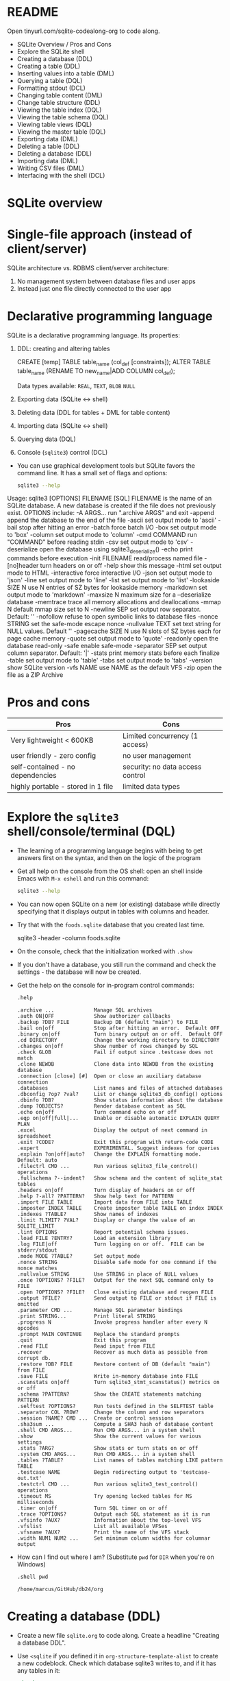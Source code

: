 #+STARTUP: hideblocks overview indent :
#+OPTIONS: toc:nil num:nil ^:nil:
#+PROPERTY: header-args:sqlite :results output
* README

Open tinyurl.com/sqlite-codealong-org to code along.

- SQLite Overview / Pros and Cons
- Explore the SQLite shell
- Creating a database (DDL)
- Creating a table (DDL)
- Inserting values into a table (DML)
- Querying a table (DQL)
- Formatting stdout (DCL)
- Changing table content (DML)
- Change table structure (DDL)
- Viewing the table index (DQL)
- Viewing the table schema (DQL)
- Viewing table views (DQL)
- Viewing the master table (DQL)
- Exporting data (DML)
- Deleting a table (DDL)
- Deleting a database (DDL)
- Importing data (DML)
- Writing CSV files (DML)
- Interfacing with the shell (DCL)

* SQLite overview
#+attr_html: :width 400px:
[[../img/sqlite_intro.png]]

* Single-file approach (instead of client/server)

SQLite architecture vs. RDBMS client/server architecture:
1. No management system between database files and user apps
2. Instead just one file directly connected to the user app

* Declarative programming language

SQLite is a declarative programming language. Its properties:
1. DDL: creating and altering tables
   #+begin_example sqlite
   CREATE [temp] TABLE table_name (col_def [constraints]);
   ALTER TABLE table_name (RENAME TO new_name|ADD COLUMN col_def);
   #+end_example
   Data types available: =REAL=, =TEXT=, =BLOB= =NULL=
2. Exporting data (SQLite <-> shell)
3. Deleting data (DDL for tables + DML for table content)
4. Importing data (SQLite <-> shell)
5. Querying data (DQL)
6. Console (~sqlite3~) control (DCL)

- You can use graphical development tools but SQLite favors the
  command line. It has a small set of flags and options:
  #+begin_src bash
    sqlite3 --help
  #+end_src

  #+RESULTS:

  #+begin_example sh
Usage: sqlite3 [OPTIONS] FILENAME [SQL]
FILENAME is the name of an SQLite database. A new database is created
if the file does not previously exist.
OPTIONS include:
   -A ARGS...           run ".archive ARGS" and exit
   -append              append the database to the end of the file
   -ascii               set output mode to 'ascii'
   -bail                stop after hitting an error
   -batch               force batch I/O
   -box                 set output mode to 'box'
   -column              set output mode to 'column'
   -cmd COMMAND         run "COMMAND" before reading stdin
   -csv                 set output mode to 'csv'
   -deserialize         open the database using sqlite3_deserialize()
   -echo                print commands before execution
   -init FILENAME       read/process named file
   -[no]header          turn headers on or off
   -help                show this message
   -html                set output mode to HTML
   -interactive         force interactive I/O
   -json                set output mode to 'json'
   -line                set output mode to 'line'
   -list                set output mode to 'list'
   -lookaside SIZE N    use N entries of SZ bytes for lookaside memory
   -markdown            set output mode to 'markdown'
   -maxsize N           maximum size for a --deserialize database
   -memtrace            trace all memory allocations and deallocations
   -mmap N              default mmap size set to N
   -newline SEP         set output row separator. Default: '\n'
   -nofollow            refuse to open symbolic links to database files
   -nonce STRING        set the safe-mode escape nonce
   -nullvalue TEXT      set text string for NULL values. Default ''
   -pagecache SIZE N    use N slots of SZ bytes each for page cache memory
   -quote               set output mode to 'quote'
   -readonly            open the database read-only
   -safe                enable safe-mode
   -separator SEP       set output column separator. Default: '|'
   -stats               print memory stats before each finalize
   -table               set output mode to 'table'
   -tabs                set output mode to 'tabs'
   -version             show SQLite version
   -vfs NAME            use NAME as the default VFS
   -zip                 open the file as a ZIP Archive
  #+end_example

* Pros and cons

| Pros                               | Cons                             |
|------------------------------------+----------------------------------|
| Very lightweight < 600KB           | Limited concurrency (1 access)   |
| user friendly - zero config        | no user management               |
| self-contained - no dependencies   | security: no data access control |
| highly portable - stored in 1 file | limited data types               |

* Explore the =sqlite3= shell/console/terminal (DQL)

- The learning of a programming language begins with being to get
  answers first on the syntax, and then on the logic of the program

- Get all help on the console from the OS shell: open an shell inside
  Emacs with ~M-x eshell~ and run this command:
  #+begin_src bash
    sqlite3 --help
  #+end_src

  #+RESULTS:

- You can now open SQLite on a new (or existing) database while
  directly specifying that it displays output in tables with columns
  and header.

- Try that with the ~foods.sqlite~ database that you created last time.
  #+begin_example bash
    sqlite3 -header -column foods.sqlite
  #+end_example

- On the console, check that the initialization worked with ~.show~

- If you don't have a database, you still run the command and check
  the settings - the database will now be created.

- Get the help on the console for in-program control commands:
  #+begin_src sqlite :db test.db :header :column :results output
    .help
  #+end_src

  #+RESULTS:
  #+begin_example
  .archive ...             Manage SQL archives
  .auth ON|OFF             Show authorizer callbacks
  .backup ?DB? FILE        Backup DB (default "main") to FILE
  .bail on|off             Stop after hitting an error.  Default OFF
  .binary on|off           Turn binary output on or off.  Default OFF
  .cd DIRECTORY            Change the working directory to DIRECTORY
  .changes on|off          Show number of rows changed by SQL
  .check GLOB              Fail if output since .testcase does not match
  .clone NEWDB             Clone data into NEWDB from the existing database
  .connection [close] [#]  Open or close an auxiliary database connection
  .databases               List names and files of attached databases
  .dbconfig ?op? ?val?     List or change sqlite3_db_config() options
  .dbinfo ?DB?             Show status information about the database
  .dump ?OBJECTS?          Render database content as SQL
  .echo on|off             Turn command echo on or off
  .eqp on|off|full|...     Enable or disable automatic EXPLAIN QUERY PLAN
  .excel                   Display the output of next command in spreadsheet
  .exit ?CODE?             Exit this program with return-code CODE
  .expert                  EXPERIMENTAL. Suggest indexes for queries
  .explain ?on|off|auto?   Change the EXPLAIN formatting mode.  Default: auto
  .filectrl CMD ...        Run various sqlite3_file_control() operations
  .fullschema ?--indent?   Show schema and the content of sqlite_stat tables
  .headers on|off          Turn display of headers on or off
  .help ?-all? ?PATTERN?   Show help text for PATTERN
  .import FILE TABLE       Import data from FILE into TABLE
  .imposter INDEX TABLE    Create imposter table TABLE on index INDEX
  .indexes ?TABLE?         Show names of indexes
  .limit ?LIMIT? ?VAL?     Display or change the value of an SQLITE_LIMIT
  .lint OPTIONS            Report potential schema issues.
  .load FILE ?ENTRY?       Load an extension library
  .log FILE|off            Turn logging on or off.  FILE can be stderr/stdout
  .mode MODE ?TABLE?       Set output mode
  .nonce STRING            Disable safe mode for one command if the nonce matches
  .nullvalue STRING        Use STRING in place of NULL values
  .once ?OPTIONS? ?FILE?   Output for the next SQL command only to FILE
  .open ?OPTIONS? ?FILE?   Close existing database and reopen FILE
  .output ?FILE?           Send output to FILE or stdout if FILE is omitted
  .parameter CMD ...       Manage SQL parameter bindings
  .print STRING...         Print literal STRING
  .progress N              Invoke progress handler after every N opcodes
  .prompt MAIN CONTINUE    Replace the standard prompts
  .quit                    Exit this program
  .read FILE               Read input from FILE
  .recover                 Recover as much data as possible from corrupt db.
  .restore ?DB? FILE       Restore content of DB (default "main") from FILE
  .save FILE               Write in-memory database into FILE
  .scanstats on|off        Turn sqlite3_stmt_scanstatus() metrics on or off
  .schema ?PATTERN?        Show the CREATE statements matching PATTERN
  .selftest ?OPTIONS?      Run tests defined in the SELFTEST table
  .separator COL ?ROW?     Change the column and row separators
  .session ?NAME? CMD ...  Create or control sessions
  .sha3sum ...             Compute a SHA3 hash of database content
  .shell CMD ARGS...       Run CMD ARGS... in a system shell
  .show                    Show the current values for various settings
  .stats ?ARG?             Show stats or turn stats on or off
  .system CMD ARGS...      Run CMD ARGS... in a system shell
  .tables ?TABLE?          List names of tables matching LIKE pattern TABLE
  .testcase NAME           Begin redirecting output to 'testcase-out.txt'
  .testctrl CMD ...        Run various sqlite3_test_control() operations
  .timeout MS              Try opening locked tables for MS milliseconds
  .timer on|off            Turn SQL timer on or off
  .trace ?OPTIONS?         Output each SQL statement as it is run
  .vfsinfo ?AUX?           Information about the top-level VFS
  .vfslist                 List all available VFSes
  .vfsname ?AUX?           Print the name of the VFS stack
  .width NUM1 NUM2 ...     Set minimum column widths for columnar output
  #+end_example

- How can I find out where I am? (Substitute ~pwd~ for ~DIR~ when you're
  on Windows)
  #+begin_src sqlite :db test.db :header :column :results output
    .shell pwd
  #+end_src

  #+RESULTS:
  : /home/marcus/GitHub/db24/org

* Creating a database (DDL)

- Create a new file ~sqlite.org~ to code along. Create a headline
  "Creating a database DDL".

- Use ~<sqlite~ if you defined it in ~org-structure-template-alist~ to
  create a new codeblock. Check which database sqlite3 writes to, and
  if it has any tables in it:
  #+begin_src sqlite :db test.db
    .database
    .tables
  #+end_src

  #+RESULTS:
  : main: /home/marcus/GitHub/db24/org/test.db r/w

* Creating a table with =CREATE TABLE= (DDL)

- The general structure of the command:
  #+begin_example
  CREATE [temp|temporary] TABLE table_name (col_def [constraints]);
  #+end_example

- ~temporary~ tables can be useful for querying but they disappear when
  the session ends - they are transient, not permanent.

- Let's create a simple table ~test~ with an ~INTEGER~ field ~id~ that is a
  ~PRIMARY KEY~, and a ~TEXT~ field called ~value~ - check that it was
  created:
  #+begin_src sqlite :db test.db
    CREATE TABLE test (id INTEGER PRIMARY KEY, value TEXT);
    .tables
  #+end_src

  #+RESULTS:
  : test

- There is a number of ~constraints~ to ensure data integrity.

* SQL Table Constraints

When creating a table in SQL, various constraints can be specified to
enforce data integrity and rules within the table. These constraints
are:

** PRIMARY KEY
- Ensures unique values across the table and cannot contain NULL
  values.
- Uniquely identifies each row in a table.
#+BEGIN_EXAMPLE sql
  CREATE TABLE example (
    id INT PRIMARY KEY,
    name TEXT
  );
#+END_EXAMPLE

- For a composite primary key:
#+BEGIN_EXAMPLE sql
  CREATE TABLE example (
  id1 INT,
  id2 INT,
  name TEXT,
  PRIMARY KEY (id1, id2)
  );
#+END_EXAMPLE

** FOREIGN KEY
- Establishes a relationship between the key columns of two tables.
- Ensures that the value in the child table matches one of the values
  in the parent table's primary key or a unique key.
#+BEGIN_EXAMPLE sql
  CREATE TABLE orders (
    order_id INT PRIMARY KEY,
    product_id INT,
    FOREIGN KEY (product_id) REFERENCES products(product_id)
  );
#+END_EXAMPLE

** UNIQUE
- Ensures that all values in a column are unique.
- Multiple rows can have NULL values unless the column is explicitly
  set to NOT NULL.
#+BEGIN_EXAMPLE sql
  CREATE TABLE example (
    id INT PRIMARY KEY,
    email TEXT UNIQUE
  );
#+END_EXAMPLE

** CHECK
- Specifies a condition that must be true for all rows in the table.
- Used to enforce domain integrity by limiting the values that can be
  stored in a column.
#+BEGIN_SRC sql
  CREATE TABLE example (
  id INT PRIMARY KEY,
  age INT CHECK (age >= 18)
  );
#+END_SRC

** NOT NULL
- Ensures that a column cannot have a NULL value.
- Enforces that a column must always have a data value.
#+BEGIN_SRC sql
  CREATE TABLE example (
  id INT PRIMARY KEY,
  name TEXT NOT NULL
  );
#+END_SRC

** DEFAULT
- Assigns a default value to a column when no value is specified.
- If a row is inserted without a value for this column, the column
  will take the default value.
#+BEGIN_SRC sql
  CREATE TABLE example (
  id INT PRIMARY KEY,
  name TEXT,
  status TEXT DEFAULT 'active'
  );
#+END_SRC

These constraints play a crucial role in maintaining data integrity,
ensuring consistency, and enforcing database rules.

* Inserting values into a table with =INSERT= (DML)

- Since we're returning to this section,
  1) delete the table that you already have in ~test.db~
  2) =CREATE= a new table ~test~ that allows the =INSERT= of an =INTEGER
     =PRIMARY KEY= field ~id~ and a =TEXT= field ~value~.

- Solution:
  #+begin_src sqlite :db test.db :results output :header :column
    --CREATE TABLE test (id INT);
    .tables
    --This command handles an exception
    DROP TABLE IF EXISTS test; -- delete table `test`
    .tables
    CREATE TABLE test
    (id INTEGER PRIMARY KEY,
    value TEXT);
    .schema
  #+end_src

- Enter three records in your table:
  #+begin_src sqlite :db test.db :results silent
    INSERT INTO test (value) VALUES ('Ms. Jane Robinson');
    INSERT INTO test (value) VALUES ('Mme. Carl Robinson');
    INSERT INTO test (value) VALUES ('Mr. Edward Jones');
  #+end_src

* Querying a table (DQL)

- We can look at the entire table (show ~header~ and use ~column~ mode):
  #+begin_src sqlite :db test.db :header :column
    SELECT * FROM test;
  #+end_src

  #+RESULTS:
  : id  value
  : --  ------------------
  : 1   Ms. Jane Robinson
  : 2   Mme. Carl Robinson
  : 3   Mr. Edward Jones

- Notice that despite the code block header you can still change the
  options inside the code block:
  #+begin_src sqlite :db test.db :header :column
    .header off
    SELECT * FROM test LIMIT 2;
  #+end_src

  #+RESULTS:
  : 1   Ms. Jane Robinson
  : 2   Mme. Carl Robinson

- You notice that constraining ~id~ as ~PRIMARY KEY~ included ~AUTO
  INCREMENT~ - the value is automatically increased by one for each new
  row.

- If you used ~AUTO INCREMENT~, you can get the value of the last
  non-empty row with an SQL function:
  #+begin_src sqlite :db test.db :header :column
    DROP TABLE IF EXISTS foo;
    -- create a temporary table
    CREATE TEMP TABLE foo (id INT AUTO INCREMENT, pray TEXT);
    -- insert two records
    INSERT INTO foo (pray) VALUES ("In Nomine Patri");
    INSERT INTO foo (pray) VALUES ("Et Spiritui Sancto");
    SELECT LAST_INSERT_ROWID();
  #+end_src

  #+RESULTS:
  : LAST_INSERT_ROWID()
  : -------------------
  : 2

* Changing table content (DML)

- The second row contains a mistake: it should be 'Mr.' instead of
  'Mme.' (which is French for 'Mrs.'):
  #+begin_src sqlite :db test.db :results output :header :column
    SELECT * FROM test;
  #+end_src

  #+RESULTS:
  : id  value
  : --  ------------------
  : 1   Ms. Jane Robinson
  : 2   Mme. Carl Robinson
  : 3   Mr. Edward Jones

- To change this, we can use =UPDATE=, which uses a /row filter/:
  #+begin_src sqlite :db test.db :results output :header :column
    UPDATE test
    SET value = 'Mr. Carl Robinson'
    WHERE id = 2;
    SELECT  * FROM test;
  #+end_src

  #+RESULTS:
  : id  value
  : --  -----------------
  : 1   Ms. Jane Robinson
  : 2   Mr. Carl Robinson
  : 3   Mr. Edward Jones

- What do you think would happen if you'd forget the =WHERE= clause?
  #+begin_src sqlite :db test.db :results output :header :column
    CREATE TEMP TABLE test1 AS
    SELECT * FROM test; -- makes a copy
    SELECT * FROM test1;
    UPDATE test1
    SET value = 'Mr. Karl Robinson'; -- missing the WHERE filter
    SELECT * FROM test1;
  #+end_src

  #+RESULTS:
  #+begin_example
  id  value
  --  -----------------
  1   Ms. Jane Robinson
  2   Mr. Carl Robinson
  3   Mr. Edward Jones
  id  value
  --  -----------------
  1   Mr. Karl Robinson
  2   Mr. Karl Robinson
  3   Mr. Karl Robinson
  #+end_example

* Change table structure (DDL)

- SQLite is more limited to making schema changes than other SQL
  flavors,because of its architecture:
  1) You can rename tables
  2) You can add columns to an existing table
  3) You can drop existing columns from an existing table
  4) You can NOT delete, change or rename columns

- The DDL command is =ALTER TABLE=:
  #+begin_example sqlite
    ALTER TABLE tbl_name {REN|AME TO new_name | ADD COLUMN colDef}
  #+end_example

- We rename the table ~test~ to ~test_new~:
  #+begin_src sqlite :db test.db :results output :header :column
    .tables
    ALTER TABLE test RENAME TO test_new;
    .tables
    ALTER TABLE test_new RENAME TO test;
    .tables
  #+end_src

  #+RESULTS:
  : test
  : test_new
  : test

- We can also add a column:
  #+begin_src sqlite :db test.db :results output :header :column
    ALTER TABLE test ADD COLUMN sex TEXT;
    SELECT * FROM test;
  #+end_src

  #+RESULTS:
  : id  value              sex
  : --  -----------------  ---
  : 1   Ms. Jane Robinson
  : 2   Mr. Carl Robinson
  : 3   Mr. Edward Jones

- Delete the new column again with the =DROP COLUMN= clause, and then
  review the database structure:
  #+begin_src sqlite :db test.db :results output :header :column
    ALTER TABLE test DROP COLUMN sex;
    .schema
  #+end_src

  #+RESULTS:
  : CREATE TABLE IF NOT EXISTS "test" (id INTEGER PRIMARY KEY, value TEXT);

* Viewing the table index (DDL)

- An index is a keyword index. Creating an index speeds up DQL
  commands and slows down DML commands.

- The following command creates an index for the only non-trivial
  column of the table ~test~:
  #+begin_src sqlite :db test.db :results silent :header :column
    CREATE INDEX test_idx ON test (value);
  #+end_src

- The console command =.indices= lists the defined indices, and the
  =.schema= command shows that the db architecture has changed:
  #+begin_src sqlite :db test.db :results output :header :column
    .indices test
    .schema
  #+end_src

  #+RESULTS:
  : test_idx
  : CREATE TABLE IF NOT EXISTS "test" (id INTEGER PRIMARY KEY, value TEXT);
  : CREATE INDEX test_idx ON test (value);

- We will prefer graphical (ERD) descriptions of the database
  architecture as soon as we have more than a handful of tables.

* Viewing table views (DQL)

- Let's rekindle our knowledge of stored queries or views: for
  example a view that contains only the ~value~ column. And
  let's check the db size before the transaction:
  #+begin_src sqlite :db test.db :results output :header :column
    .shell ls -l test.db
  #+end_src

  #+RESULTS:
  : -rw-r--r-- 1 marcus marcus 12288 Feb 20 15:36 test.db

- Create the view:
  #+begin_src sqlite :db test.db :results output :header :column
    CREATE VIEW value_view AS SELECT value FROM test;
    .tables
    .schema
  #+end_src

  #+RESULTS:
  : test        value_view
  : CREATE TABLE IF NOT EXISTS "test" (id INTEGER PRIMARY KEY, value TEXT);
  : CREATE INDEX test_idx ON test (value);
  : CREATE VIEW value_view AS SELECT value FROM test
  : /* value_view(value) */;

- As you can see, ~value_view~ is listed by =.tables=. If you
  check the size, you'll see that it has not visibly changed:
  #+begin_src sqlite :db test.db :results output :header :column
    .shell ls -l test.db
  #+end_src

  #+RESULTS:
  : -rw-r--r-- 1 marcus marcus 12288 Feb 20 15:39 test.db

- You can delete views like tables with =DROP VIEW=.


* /*** STARTING OVER FROM HERE ***/

Run this if you have ~test.db~ (otherwise you'll get an error).
#+begin_src sqlite :db test.db :results silent :header :column 
  .shell rm test.db    /* on Windows, may have to use DEL */
#+end_src

Run the following code block on ~test.db~ to have a working database
with an index and a view in it so that you can continue from here.
#+begin_src sqlite :db test.db :results output :header :column

  /* starting over with table creation */
  CREATE TABLE IF NOT EXISTS test (id INTEGER PRIMARY KEY, value TEXT);

  /* insert records */
  INSERT INTO test (value) VALUES ('Ms. Jane Robinson');
  INSERT INTO test (value) VALUES ('Mme. Carl Robinson');
  INSERT INTO test (value) VALUES ('Mr. Edward Jones');

  /* correct record */
  UPDATE test SET VALUE='Mr. Carl Robinson' WHERE id=2;

  /* create table index for `value` column */
  CREATE INDEX test_idx ON test (value);

  /* create stored query view */
  CREATE VIEW value_view AS SELECT value from test;

  /* check tables and db schema */
  .tables
  .schema
#+end_src

#+RESULTS:
: test        value_view
: CREATE TABLE test (id INTEGER PRIMARY KEY, value TEXT);
: CREATE INDEX test_idx ON test (value);
: CREATE VIEW value_view AS SELECT value from test
: /* value_view(value) */;

Check content of ~test~ table:
#+begin_src sqlite :db test.db :results output :header :column 
  SELECT * FROM test;
#+end_src

#+RESULTS:
: id  value            
: --  -----------------
: 1   Ms. Jane Robinson
: 2   Mr. Carl Robinson
: 3   Mr. Edward Jones 

* Formatted printing (DQL)

- SQLite has its own =printf= function, which you know from C:
  #+begin_src sqlite :db test.db :results output :header :column
    .header off
    SELECT printf("The database contains %s", value) FROM test;
  #+end_src

  #+RESULTS:
  : The database contains Ms. Jane Robinson  
  : The database contains Mr. Carl Robinson  
  : The database contains Mr. Edward Jones   

- On Windoze, you need single quotes.

- Sometimes, the SQLite version has unexpected effects.
  #+begin_src sqlite :db test.db :results output :header :column 
     .version
  #+end_src

  #+RESULTS:
  : SQLite 3.37.2 2022-01-06 13:25:41 872ba256cbf61d9290b571c0e6d82a20c224ca3ad82971edc46b29818d5dalt1
  : zlib version 1.2.11
  : gcc-11.4.0

* Viewing the master table (DQL)

- All the DDL commands are entered in a master table, which is
  named =sqlite_master= whose schema you can inspect:
  #+begin_src sqlite :db test.db :results output :header :column
    .schema sqlite_master
  #+end_src

  #+RESULTS:
  : CREATE TABLE sqlite_master (
  :   type text,
  :   name text,
  :   tbl_name text,
  :   rootpage integer,
  :   sql text
  : );

- When you display the table's contents, you see the different
  layers of abstraction that we have generated so far:
  #+begin_src sqlite :db test.db :results output :header :column
    SELECT type, name, tbl_name, sql
           FROM sqlite_master;
  #+end_src

  #+RESULTS:
  : type   name        tbl_name    sql                                                   
  : -----  ----------  ----------  ------------------------------------------------------
  : table  test        test        CREATE TABLE test (id INTEGER PRIMARY KEY, value TEXT)
  : index  test_idx    test        CREATE INDEX test_idx ON test (value)                 
  : view   value_view  value_view  CREATE VIEW value_view AS SELECT value from test      

* Exporting data (DML)

- You've seen the =.dump= console command before. Without
  additional options, the whole db will be dumped.

- Let's look at the options using =.help=:
  #+begin_src sqlite :db test.db :results output :header :column
    .help .dump
  #+end_src

  #+RESULTS:
  : .dump ?OBJECTS?          Render database content as SQL
  :    Options:
  :      --data-only            Output only INSERT statements
  :      --newlines             Allow unescaped newline characters in output
  :      --nosys                Omit system tables (ex: "sqlite_stat1")
  :      --preserve-rowids      Include ROWID values in the output
  :    OBJECTS is a LIKE pattern for tables, indexes, triggers or views to dump
  :    Additional LIKE patterns can be given in subsequent arguments

- Let's test this with the content of the ~test~ table - notice
  that the =--= is part of a flag, and not the SQL comment sign:
  1) redirect =.output= to ~test_data.sql~
  2) =.dump --data-only=
  3) redirect =.output= to ~stdout~
  4) view the file on the OS shell with =cat=
  #+begin_src sqlite :db test.db :results output :header :column
    .output test_data.sql
    .dump --data-only
    .output stdout
    .shell cat test_data.sql  /* on Windoze, try TYPE instead of `cat` */
  #+end_src

  #+RESULTS:
  : INSERT INTO test VALUES(1,'Ms. Jane Robinson');
  : INSERT INTO test VALUES(2,'Mr. Carl Robinson');
  : INSERT INTO test VALUES(3,'Mr. Edward Jones');

- Compare this with the complete database dump: repeat all
  commands but without the =--data-only= option, and dump into
  ~test_all.sql~:
  #+begin_src sqlite :db test.db :results output :header :column
    .output test_all.sql
    .dump
    .output stdout
    .shell cat test_all.sql /* On Windoze replace `cat` by TYPE */
  #+end_src

  #+RESULTS:
  : PRAGMA foreign_keys=OFF;
  : BEGIN TRANSACTION;
  : CREATE TABLE test (id INTEGER PRIMARY KEY, value TEXT);
  : INSERT INTO test VALUES(1,'Ms. Jane Robinson');
  : INSERT INTO test VALUES(2,'Mr. Carl Robinson');
  : INSERT INTO test VALUES(3,'Mr. Edward Jones');
  : CREATE INDEX test_idx ON test (value);
  : CREATE VIEW value_view AS SELECT value from test;
  : COMMIT;

- You can also use =.mode= to only extract query content. Check
  out the =.help= first:
  #+begin_src sqlite :db test.db :results output :header :column
    .help mode
  #+end_src

  #+RESULTS:
  #+begin_example
  .mode MODE ?TABLE?       Set output mode
     MODE is one of:
       ascii     Columns/rows delimited by 0x1F and 0x1E
       box       Tables using unicode box-drawing characters
       csv       Comma-separated values
       column    Output in columns.  (See .width)
       html      HTML <table> code
       insert    SQL insert statements for TABLE
       json      Results in a JSON array
       line      One value per line
       list      Values delimited by "|"
       markdown  Markdown table format
       quote     Escape answers as for SQL
       table     ASCII-art table
       tabs      Tab-separated values
       tcl       TCL list elements
  #+end_example

- Write only the third row of ~test~ into another file, called
  ~test_row.sql~ using ~.mode insert~:
  #+begin_src sqlite :db test.db :results output :header :column
    .mode insert
    .output test_row.sql
    SELECT * FROM test WHERE id=3; -- 3rd row only
    .output stdout
    .shell cat test_row.sql  /* On Windoze, use TYPE instead of `cat` */
  #+end_src

  #+RESULTS:
  : INSERT INTO "table"(id,value) VALUES(3,'Mr. Edward Jones');

- You can now use the file ~test_row.sql~ to import data into a
  table called ~'table'~:
  #+begin_src sqlite :db test.db :results output :header :column
    CREATE TABLE IF NOT EXISTS 'table' (id INTEGER, value TEXT);
    .tables
    .read test_row.sql
    SELECT * FROM 'table';
  #+end_src

  #+RESULTS:
  : table       test        value_view
  : id  value           
  : --  ----------------
  : 3   Mr. Edward Jones

* Deleting a table and a view (DDL)

- To delete a table and a view, use =DROP TABLE= and handle the
  exceptions:
  #+begin_src sqlite :db test.db :results output :header :column
    DROP TABLE IF EXISTS 'table';
    DROP VIEW IF EXISTS value_view;
    .tables
  #+end_src

  #+RESULTS:
  : test

- There is no =DROP DATABASE= command in SQLite (but there is in all
  other SQL flavors).
  
* Deleting a database (DDL)

- There is no 'drop database' command in SQLite (unlike in
  other SQL flavors). Instead you just delete the database
  file:
  #+begin_src sqlite :db test.db :results output :header :column
    .database
    .tables
    .shell ls -l test.db /* on Windoze, use DIR instead of `ls -l` */
    .shell rm test.db /* On Windoze, use DEL instead of `rm` */
    .shell ls -l test.db
    .tables
  #+end_src

  #+RESULTS:
  : main: /home/marcus/GitHub/db24/org/test.db r/w

* Importing data (DML)

- You can import data to SQLite in two different ways:
  1) if the data are in an SQLite file (~.sql~) you can =.read= them.
  2) if the data are in a CSV file (~.csv~) you can =.import= them.

- Earlier, you saved the table to ~test_all.sql~. Check out that this is
  indeed an SQL file from the console:
  #+begin_src sqlite :db test.db :results output :header :column
    .shell head -n 5 test_all.sql  /* On Windoze try TYPE instead of `head -n 5` */
  #+end_src

- If you don't have it for one reason or another, you can upload it
  from ~tinyurl.com/test-sql~.

- Read the table into ~test.db~ using =.read=:
  #+begin_src sqlite :db test.db :results output :header :column
    .tables
    .read test_all.sql
    .tables
    SELECT * FROM test;
  #+end_src

  #+RESULTS:
  : test        value_view
  : test        value_view
  : id  value            
  : --  -----------------
  : 1   Ms. Jane Robinson
  : 2   Mr. Carl Robinson
  : 3   Mr. Edward Jones 

- If you try to re-import the data, the =UNIQUE= constraint will fail -
  do you know why?

- Upload the CSV test file from ~tinyurl.com/test-all-csv~ to your
  current working directory (where this file is).

#+RESULTS:
: test        value_view

- Check out which =.separator= SQLite is currently working with, and if
  it's not "," then change it to ",". Then =.import= the file to another
  table, ~test_csv~:
  #+begin_src sqlite :db test.db :results output :header :column
    .show
    .separator ","
    .show
    .import test_csv.csv test_csv  /* 1st file = source, 2nd file = target */
    .tables
    SELECT * FROM test_csv;
  #+end_src

  #+RESULTS:
  #+begin_example
          echo: off
           eqp: off
       explain: auto
       headers: on
          mode: column
     nullvalue: ""
        output: stdout
  colseparator: "|"
  rowseparator: "\n"
         stats: off
         width: 
      filename: test.db
          echo: off
           eqp: off
       explain: auto
       headers: on
          mode: column
     nullvalue: ""
        output: stdout
  colseparator: ","
  rowseparator: "\n"
         stats: off
         width: 
      filename: test.db
  ERROR: extra argument: "/*".  Usage:
  .import FILE TABLE       Import data from FILE into TABLE
     Options:
       --ascii               Use \037 and \036 as column and row separators
       --csv                 Use , and \n as column and row separators
       --skip N              Skip the first N rows of input
       -v                    "Verbose" - increase auxiliary output
     Notes:
       ,*  If TABLE does not exist, it is created.  The first row of input
          determines the column names.
       ,*  If neither --csv or --ascii are used, the input mode is derived
          from the ".mode" output mode
       ,*  If FILE begins with "|" then it is a command that generates the
          input text.
  test        value_view
  #+end_example

* Writing CSV files (DML)

- Using =.output=, you can also write CSV data. Write the data from the
  table ~test~ to a file ~test_all.csv~ using =.mode csv=
  #+begin_src sqlite :db test.db :results output :header :column
    .mode csv
    .output test_all.csv
    SELECT * FROM test;  -- this will now be written to CSV
    .output stdout
    .shell cat test_all.csv
  #+end_src

  #+RESULTS:
  : id,value
  : 1,"Ms. Jane Robinson"
  : 2,"Mr. Carl Robinson"
  : 3,"Mr. Edward Jones"

* Interfacing with the shell (DCL)

- Almost all console commands can also be called from the command line
  interface (CLI). For example to =.dump= the entire database:
  #+begin_src bash :results output
    sqlite3 test.db .dump
  #+end_src

  #+RESULTS:
  : PRAGMA foreign_keys=OFF;
  : BEGIN TRANSACTION;
  : CREATE TABLE test (id INT PRIMARY KEY, value TEXT);
  : INSERT INTO test VALUES(NULL,'Ms. Jane Robinson');
  : INSERT INTO test VALUES(NULL,'Mme. Carl Robinson');
  : INSERT INTO test VALUES(NULL,'Mr. Edward Jones');
  : CREATE INDEX test_idx ON test (value);
  : CREATE VIEW value_view AS SELECT value from test;
  : COMMIT;

- Notice that this last code block executes =bash= (the shell program),
  and not SQLite. If you don't have =bash= on your computer you can
  either install it via Cygwin or MSYS2, or you can run the =sqlite3=
  command on a separate CLI (Windows: CMD, MacOS: terminal).

- Or to =SELECT= the records:
  #+begin_src bash :results output
    sqlite3 -header -column test.db "SELECT * FROM test"
  #+end_src

  #+RESULTS:
  : id  value
  : --  ------------------
  :     Ms. Jane Robinson
  :     Mme. Carl Robinson
  :     Mr. Edward Jones
  : CREATE TABLE test (id INT PRIMARY KEY, value TEXT);
  : CREATE INDEX test_idx ON test (value);
  : CREATE VIEW value_view AS SELECT value from test
  : /* value_view(value) */;

- You didn't need a delimiter here, and you can add other commands,
  too:
  #+begin_src bash :results output
    sqlite3 -header -column test.db "SELECT * FROM test" .schema
  #+end_src

  #+RESULTS:
  : id  value
  : --  ------------------
  :     Ms. Jane Robinson
  :     Mme. Carl Robinson
  :     Mr. Edward Jones
  : CREATE TABLE test (id INT PRIMARY KEY, value TEXT);
  : CREATE INDEX test_idx ON test (value);
  : CREATE VIEW value_view AS SELECT value from test
  : /* value_view(value) */;

- The CLI in Linux supports redirection (the Windows shell does not):
  #+begin_src bash :results output
    sqlite3 test2.db < test_all.sql   # redirect stdin to database
    sqlite3 -csv test2.db "SELECT * FROM test"  # output test as CSV
  #+end_src

  #+RESULTS:
  : 1,"Ms. Jane Robinson"
  : 2,"Mr. Carl Robinson"
  : 3,"Mr. Edward Jones"

- You can also initialise a database with an ~.sql~ file:
  #+begin_src bash :results silent
    sqlite3 -init test_all.sql test3.db
  #+end_src

- Now check that ~test3.db~ was created:
  #+begin_src bash :results output
    ls -l test3.db test.db
  #+end_src  

  #+RESULTS:
  : -rw-r--r-- 1 marcus marcus 12288 Feb 20 19:01 test3.db
  : -rw-r--r-- 1 marcus marcus 16384 Feb 20 18:35 test.db

- Whenever you invoke =sqlite3= on the CLI (not in a code block), the
  program will be started. If you don't want that, end with =.exit=:
  #+begin_example bash :results output
    sqlite3 -init test.sql test4.db .exit
    ls -l test*.db
  #+end_example

